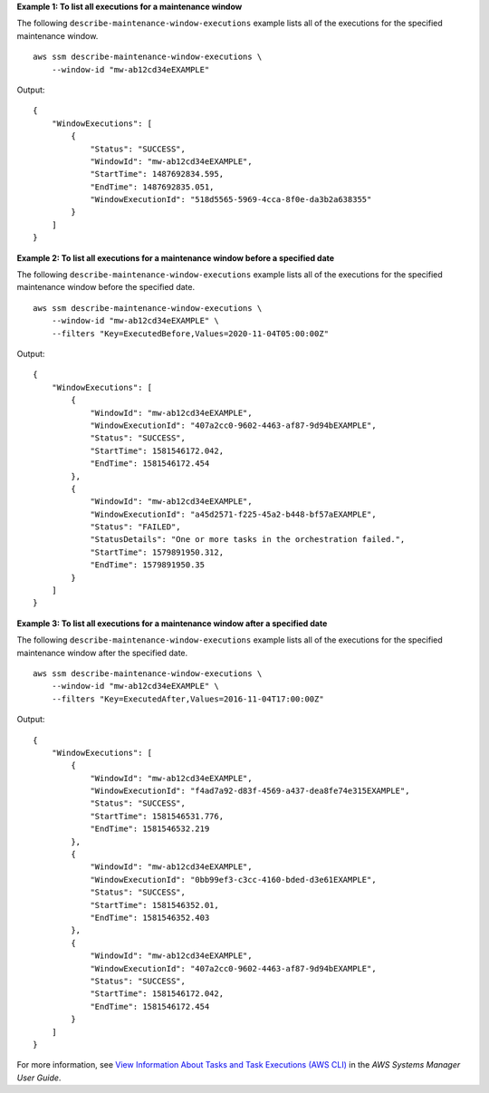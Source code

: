 **Example 1: To list all executions for a maintenance window**

The following ``describe-maintenance-window-executions`` example lists all of the executions for the specified maintenance window. ::

    aws ssm describe-maintenance-window-executions \
        --window-id "mw-ab12cd34eEXAMPLE"

Output::

    {
        "WindowExecutions": [
            {
                "Status": "SUCCESS",
                "WindowId": "mw-ab12cd34eEXAMPLE",
                "StartTime": 1487692834.595,
                "EndTime": 1487692835.051,
                "WindowExecutionId": "518d5565-5969-4cca-8f0e-da3b2a638355"
            }
        ]
    }

**Example 2: To list all executions for a maintenance window before a specified date**

The following ``describe-maintenance-window-executions`` example lists all of the executions for the specified maintenance window before the specified date. ::

    aws ssm describe-maintenance-window-executions \
        --window-id "mw-ab12cd34eEXAMPLE" \
        --filters "Key=ExecutedBefore,Values=2020-11-04T05:00:00Z"

Output::

    {
        "WindowExecutions": [
            {
                "WindowId": "mw-ab12cd34eEXAMPLE",
                "WindowExecutionId": "407a2cc0-9602-4463-af87-9d94bEXAMPLE",
                "Status": "SUCCESS",
                "StartTime": 1581546172.042,
                "EndTime": 1581546172.454
            },
            {
                "WindowId": "mw-ab12cd34eEXAMPLE",
                "WindowExecutionId": "a45d2571-f225-45a2-b448-bf57aEXAMPLE",
                "Status": "FAILED",
                "StatusDetails": "One or more tasks in the orchestration failed.",
                "StartTime": 1579891950.312,
                "EndTime": 1579891950.35
            }
        ]
    }
        
**Example 3: To list all executions for a maintenance window after a specified date**

The following ``describe-maintenance-window-executions`` example lists all of the executions for the specified maintenance window after the specified date. ::

    aws ssm describe-maintenance-window-executions \
        --window-id "mw-ab12cd34eEXAMPLE" \
        --filters "Key=ExecutedAfter,Values=2016-11-04T17:00:00Z"

Output::

    {
        "WindowExecutions": [
            {
                "WindowId": "mw-ab12cd34eEXAMPLE",
                "WindowExecutionId": "f4ad7a92-d83f-4569-a437-dea8fe74e315EXAMPLE",
                "Status": "SUCCESS",
                "StartTime": 1581546531.776,
                "EndTime": 1581546532.219
            },
            {
                "WindowId": "mw-ab12cd34eEXAMPLE",
                "WindowExecutionId": "0bb99ef3-c3cc-4160-bded-d3e61EXAMPLE",
                "Status": "SUCCESS",
                "StartTime": 1581546352.01,
                "EndTime": 1581546352.403
            },
            {
                "WindowId": "mw-ab12cd34eEXAMPLE",
                "WindowExecutionId": "407a2cc0-9602-4463-af87-9d94bEXAMPLE",
                "Status": "SUCCESS",
                "StartTime": 1581546172.042,
                "EndTime": 1581546172.454
            }
        ]
    }

For more information, see `View Information About Tasks and Task Executions (AWS CLI) <https://docs.aws.amazon.com/systems-manager/latest/userguide/mw-cli-tutorial-task-info.html>`__ in the *AWS Systems Manager User Guide*.
